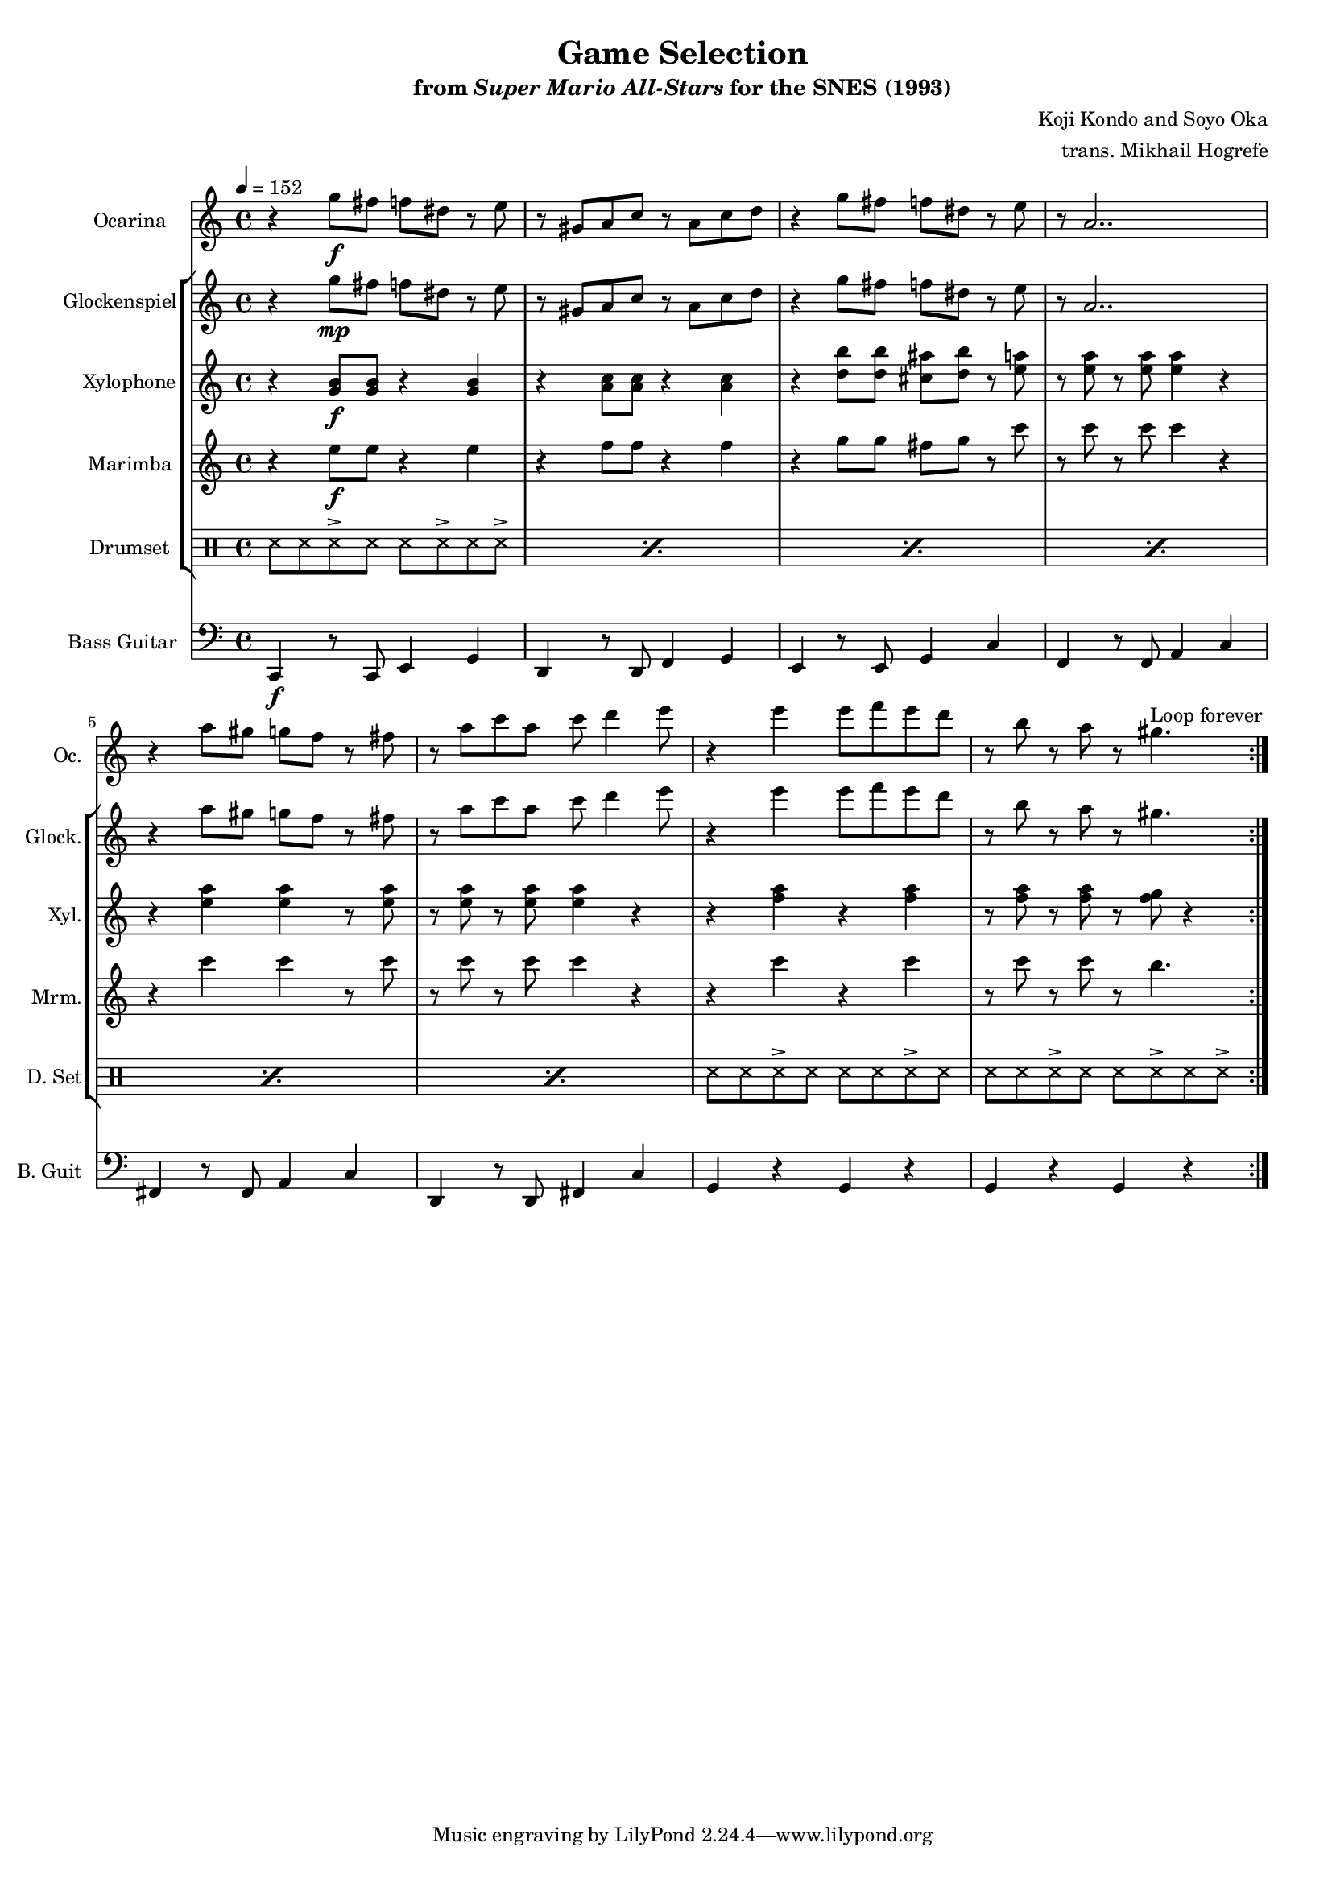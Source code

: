 \version "2.24.3"
#(set-global-staff-size 16)

\paper {
  left-margin = 0.6\in
}

\book {
    \header {
        title = "Game Selection"
        subtitle = \markup { "from" {\italic "Super Mario All-Stars"} "for the SNES (1993)" }
        composer = "Koji Kondo and Soyo Oka"
        arranger = "trans. Mikhail Hogrefe"
    }

    \score {
        {
            <<
                \new Staff \relative c''' {                 
                    \set Staff.instrumentName = "Ocarina"
                    \set Staff.shortInstrumentName = "Oc."
\tempo 4 = 152
                    \repeat volta 2 {
r4 g8\f fis f dis r e |
r8 gis, a c r a c d |
r4 g8 fis f dis r e |
r8 a,2.. |
r4 a'8 gis g f r fis |
r8 a c a c d4 e8 |
r4 e e8 f e d |
r8 b r a r gis4. |
                    }
\once \override Score.RehearsalMark.self-alignment-X = #RIGHT
\mark \markup { \fontsize #-2 "Loop forever" }
                }

                \new StaffGroup <<
                    \new Staff \relative c''' {                 
                        \set Staff.instrumentName = "Glockenspiel"
                        \set Staff.shortInstrumentName = "Glock."  
r4 g8\mp fis f dis r e |
r8 gis, a c r a c d |
r4 g8 fis f dis r e |
r8 a,2.. |
r4 a'8 gis g f r fis |
r8 a c a c d4 e8 |
r4 e e8 f e d |
r8 b r a r gis4. |
                    }

                    \new Staff \relative c'' {                 
                        \set Staff.instrumentName = "Xylophone"
                        \set Staff.shortInstrumentName = "Xyl."  
r4 <g b>8\f 8 r4 <g b>4 |
r4 <a c>8 8 r4 <a c> |
r4 <d b'>8 8 <cis ais'> <d b'> r <e a> |
r8 <e a> r <e a>8 4 r |
r4 <e a>4 4 r8 <e a> |
r8 <e a> r <e a>8 4 r |
r4 <f a> r <f a> |
r8 <f a>8 r <f a> r <f g> r4 |
                    }

                    \new Staff \relative c'' {                 
                        \set Staff.instrumentName = "Marimba"
                        \set Staff.shortInstrumentName = "Mrm."  
r4 e8\f e r4 e |
r4 f8 f r4 f |
r4 g8 g fis g r c |
r8 c r c c4 r |
r4 c c r8 c |
r8 c r c c4 r |
r4 c r c |
r8 c r c r b4. |
                    }

                    \new DrumStaff {
                        \drummode {
                            \set Staff.instrumentName="Drumset"
                            \set Staff.shortInstrumentName="D. Set"
\repeat percent 6 {
ss8 ss ss-> ss ss ss-> ss ss-> |
}
ss8 ss ss-> ss ss ss ss-> ss |
ss8 ss ss-> ss ss ss-> ss ss-> |
                        }
                    }
                >>

                \new Staff \relative c, {                 
                    \set Staff.instrumentName = "Bass Guitar"
                    \set Staff.shortInstrumentName = "B. Guit"  
\clef bass
c4\f r8 c e4 g |
d4 r8 d f4 g |
e4 r8 e g4 c |
f,4 r8 f a4 c |
fis,4 r8 fis a4 c |
d,4 r8 d fis4 c' |
\repeat unfold 2 { g4 r g r | }
                }
            >>
        }
        \layout {
            \context {
                \Staff
                \RemoveEmptyStaves
            }
            \context {
                \DrumStaff
                \RemoveEmptyStaves
            }
        }
    }
}
